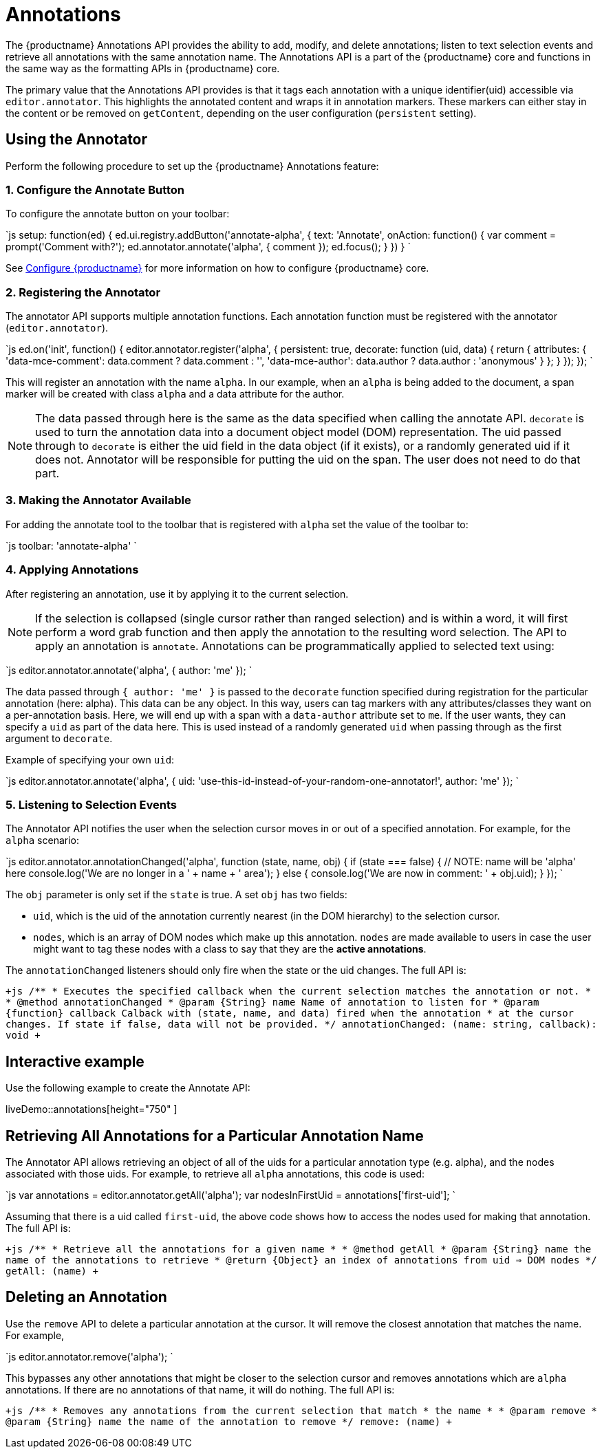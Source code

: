 = Annotations
:description: TinyMCE Annotations provides the ability to describe particular features or add general information to a piece of content and creates identifiers for each added annotation.
:keywords: annotation annotations annotator

The {productname} Annotations API provides the ability to add, modify, and delete annotations; listen to text selection events and retrieve all annotations with the same annotation name. The Annotations API is a part of the {productname} core and functions in the same way as the formatting APIs in {productname} core.

The primary value that the Annotations API provides is that it tags each annotation with a unique identifier(uid) accessible via `editor.annotator`. This highlights the annotated content and wraps it in annotation markers. These markers can either stay in the content or be removed on `getContent`, depending on the user configuration (`persistent` setting).

== Using the Annotator

Perform the following procedure to set up the {productname} Annotations feature:

=== 1. Configure the Annotate Button

To configure the annotate button on your toolbar:

`js
setup: function(ed) {
  ed.ui.registry.addButton('annotate-alpha', {
    text: 'Annotate',
    onAction: function() {
      var comment = prompt('Comment with?');
      ed.annotator.annotate('alpha', {
        comment
      });
      ed.focus();
    }
  })
}
`

See link:{baseurl}/configure/[Configure {productname}] for more information on how to configure {productname} core.

=== 2. Registering the Annotator

The annotator API supports multiple annotation functions. Each annotation function must be registered with the annotator (`editor.annotator`).

`js
ed.on('init', function() {
  editor.annotator.register('alpha', {
    persistent: true,
    decorate: function (uid, data) {
      return {
        attributes: {
          'data-mce-comment': data.comment ? data.comment : '',
          'data-mce-author': data.author ? data.author : 'anonymous'
        }
      };
    }
  });
});
`

This will register an annotation with the name `alpha`. In our example, when an `alpha` is being added to the document, a span marker will be created with class `alpha` and a data attribute for the author.

NOTE: The data passed through here is the same as the data specified when calling the annotate API. `decorate` is used to turn the annotation data into a document object model (DOM) representation.
The uid passed through to `decorate` is either the uid field in the data object (if it exists), or a randomly generated uid if it does not. Annotator will be responsible for putting the uid on the span. The user does not need to do that part.

=== 3. Making the Annotator Available

For adding the annotate tool to the toolbar that is registered with `alpha` set the value of the toolbar to:

`js
toolbar: 'annotate-alpha'
`

=== 4. Applying Annotations

After registering an annotation, use it by applying it to the current selection.

NOTE: If the selection is collapsed (single cursor rather than ranged selection) and is within a word, it will first perform a word grab function and then apply the annotation to the resulting word selection.
The API to apply an annotation is `annotate`.  Annotations can be programmatically applied to selected text using:

`js
editor.annotator.annotate('alpha', {
  author: 'me'
});
`

The data passed through `{ author: 'me' }` is passed to the `decorate` function specified during registration for the particular annotation (here: alpha). This data can be any object. In this way, users can tag markers with any attributes/classes they want on a per-annotation basis. Here, we will end up with a span with a `data-author` attribute set to `me`. If the user wants, they can specify a `uid` as part of the data here. This is used instead of a randomly generated `uid` when passing through as the first argument to `decorate`.

Example of specifying your own `uid`:

`js
  editor.annotator.annotate('alpha', {
    uid: 'use-this-id-instead-of-your-random-one-annotator!',
    author: 'me'
  });
`

=== 5. Listening to Selection Events

The Annotator API notifies the user when the selection cursor moves in or out of a specified annotation. For example, for the `alpha` scenario:

`js
editor.annotator.annotationChanged('alpha', function (state, name, obj) {
  if (state === false) {
    // NOTE: name will be 'alpha' here
    console.log('We are no longer in a ' + name + ' area');
  } else {
    console.log('We are now in comment: ' + obj.uid);
  }
});
`

The `obj` parameter is only set if the `state` is true. A set `obj` has two fields:

* `uid`, which is the uid of the annotation currently nearest (in the DOM hierarchy) to the selection cursor.
* `nodes`, which is an array of DOM nodes which make up this annotation. `nodes` are made available to users in case the user might want to tag these nodes with a class to say that they are the *active annotations*.

The `annotationChanged` listeners should only fire when the state or the uid changes. The full API is:

`+js
/**
* Executes the specified callback when the current selection matches the annotation or not.
*
* @method annotationChanged
* @param {String} name Name of annotation to listen for
* @param {function} callback Calback with (state, name, and data) fired when the annotation
* at the cursor changes. If state if false, data will not be provided.
*/
annotationChanged: (name: string, callback): void
+`

== Interactive example

Use the following example to create the Annotate API:

liveDemo::annotations[height="750" ]

== Retrieving All Annotations for a Particular Annotation Name

The Annotator API allows retrieving an object of all of the uids for a particular annotation type (e.g. alpha), and the nodes associated with those uids. For example, to retrieve all `alpha` annotations, this code is used:

`js
var annotations = editor.annotator.getAll('alpha');
var nodesInFirstUid = annotations['first-uid'];
`

Assuming that there is a uid called `first-uid`, the above code shows how to access the nodes used for making that annotation. The full API is:

`+js
/**
* Retrieve all the annotations for a given name
*
* @method getAll
* @param {String} name the name of the annotations to retrieve
* @return {Object} an index of annotations from uid => DOM nodes
*/
getAll: (name)
+`

== Deleting an Annotation

Use the `remove` API to delete a particular annotation at the cursor. It will remove the closest annotation that matches the name. For example,

`js
editor.annotator.remove('alpha');
`

This bypasses any other annotations that might be closer to the selection cursor and removes annotations which are `alpha` annotations. If there are no annotations of that name, it will do nothing. The full API is:

`+js
/**
* Removes any annotations from the current selection that match
* the name
*
* @param remove
* @param {String} name the name of the annotation to remove
*/
remove: (name)
+`

